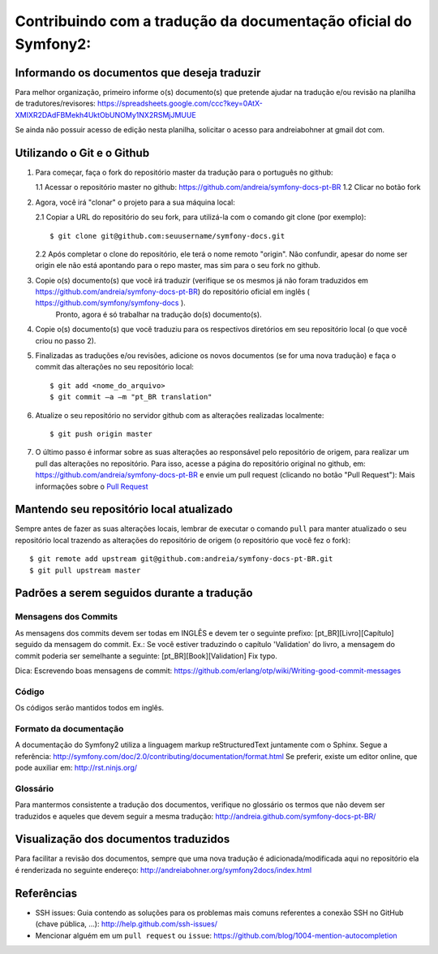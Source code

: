 Contribuindo com a tradução da documentação oficial do Symfony2:
================================================================

Informando os documentos que deseja traduzir
--------------------------------------------

Para melhor organização, primeiro informe o(s) documento(s) que pretende ajudar na tradução e/ou revisão na planilha de tradutores/revisores:
https://spreadsheets.google.com/ccc?key=0AtX-XMIXR2DAdFBMekh4UktObUNOMy1NX2RSMjJMUUE

Se ainda não possuir acesso de edição nesta planilha, solicitar o acesso para andreiabohner at gmail dot com.

Utilizando o Git e o Github
---------------------------

1. Para começar, faça o fork do repositório master da tradução para o português no github:

   1.1 Acessar o repositório master no github: https://github.com/andreia/symfony-docs-pt-BR
   1.2 Clicar no botão fork

2. Agora, você irá "clonar" o projeto para a sua máquina local:
   
   2.1 Copiar a URL do repositório do seu fork, para utilizá-la com o comando git clone (por exemplo)::

    $ git clone git@github.com:seuusername/symfony-docs.git

   2.2 Após completar o clone do repositório, ele terá o nome remoto "origin". Não confundir, apesar do nome ser origin ele não está apontando para o repo master, mas sim para o seu fork no github.

3. Copie o(s) documento(s) que você irá traduzir (verifique se os mesmos já não foram traduzidos em https://github.com/andreia/symfony-docs-pt-BR) do repositório oficial em inglês ( https://github.com/symfony/symfony-docs ).
    Pronto, agora é só trabalhar na tradução do(s) documento(s).

4. Copie o(s) documento(s) que você traduziu para os respectivos diretórios em seu repositório local (o que você criou no passo 2).

5. Finalizadas as traduções e/ou revisões, adicione os novos documentos (se for uma nova tradução) e faça o commit das alterações no seu repositório local::

    $ git add <nome_do_arquivo>
    $ git commit –a –m "pt_BR translation"

6. Atualize o seu repositório no servidor github com as alterações realizadas localmente::

    $ git push origin master

7. O último passo é informar sobre as suas alterações ao responsável pelo repositório de origem, para realizar um pull das alterações no repositório. Para isso, acesse a página do repositório original no github, em: https://github.com/andreia/symfony-docs-pt-BR e envie um pull request (clicando no botão "Pull Request"):
   Mais informações sobre o `Pull Request`_ 


Mantendo seu repositório local atualizado
-----------------------------------------

Sempre antes de fazer as suas alterações locais, lembrar de executar o comando ``pull`` para manter atualizado o seu repositório local trazendo as alterações do repositório de origem (o repositório que você fez o fork)::

    $ git remote add upstream git@github.com:andreia/symfony-docs-pt-BR.git
    $ git pull upstream master


Padrões a serem seguidos durante a tradução
-------------------------------------------

Mensagens dos Commits
~~~~~~~~~~~~~~~~~~~~~

As mensagens dos commits devem ser todas em INGLÊS e devem ter o seguinte prefixo:
[pt_BR][Livro][Capítulo] seguido da mensagem do commit.
Ex.: Se você estiver traduzindo o capítulo 'Validation' do livro, a mensagem do commit poderia ser semelhante a seguinte:
[pt_BR][Book][Validation] Fix typo.

Dica: Escrevendo boas mensagens de commit: https://github.com/erlang/otp/wiki/Writing-good-commit-messages

Código
~~~~~~

Os códigos serão mantidos todos em inglês.

Formato da documentação
~~~~~~~~~~~~~~~~~~~~~~~

A documentação do Symfony2 utiliza a linguagem markup reStructuredText juntamente com o Sphinx. Segue a referência: http://symfony.com/doc/2.0/contributing/documentation/format.html
Se preferir, existe um editor online, que pode auxiliar em: http://rst.ninjs.org/

.. _`Pull Request`: http://help.github.com/pull-requests/

Glossário
~~~~~~~~~

Para mantermos consistente a tradução dos documentos, verifique no glossário os termos que não devem ser traduzidos e aqueles que devem seguir a mesma tradução:
http://andreia.github.com/symfony-docs-pt-BR/

Visualização dos documentos traduzidos
--------------------------------------

Para facilitar a revisão dos documentos, sempre que uma nova tradução é adicionada/modificada aqui no repositório ela é renderizada no seguinte endereço:
http://andreiabohner.org/symfony2docs/index.html

Referências
-----------

- SSH issues: Guia contendo as soluções para os problemas mais comuns referentes a conexão SSH no GitHub (chave pública, ...): http://help.github.com/ssh-issues/
- Mencionar alguém em um ``pull request`` ou ``issue``: https://github.com/blog/1004-mention-autocompletion
